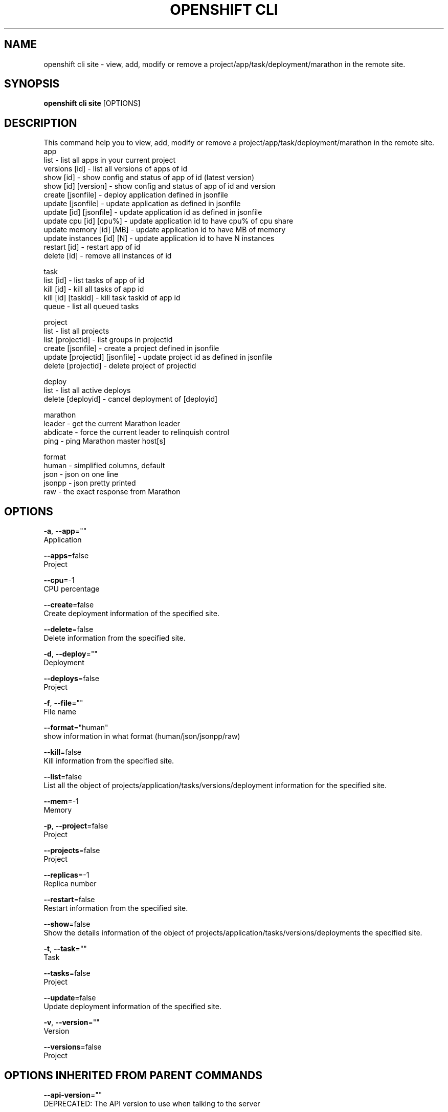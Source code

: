 .TH "OPENSHIFT CLI" "1" " Openshift CLI User Manuals" "Openshift" "June 2016"  ""


.SH NAME
.PP
openshift cli site \- view, add, modify or remove a project/app/task/deployment/marathon in the remote site.


.SH SYNOPSIS
.PP
\fBopenshift cli site\fP [OPTIONS]


.SH DESCRIPTION
.PP
This command help you to view, add, modify or remove a project/app/task/deployment/marathon in the remote site.
  app
    list                      \- list all apps in your current project
    versions [id]             \- list all versions of apps of id
    show [id]                 \- show config and status of app of id (latest version)
    show [id] [version]       \- show config and status of app of id and version
    create [jsonfile]         \- deploy application defined in jsonfile
    update [jsonfile]         \- update application as defined in jsonfile
    update [id] [jsonfile]    \- update application id as defined in jsonfile
    update cpu [id] [cpu%]    \- update application id to have cpu% of cpu share
    update memory [id] [MB]   \- update application id to have MB of memory
    update instances [id] [N] \- update application id to have N instances
    restart [id]              \- restart app of id
    delete [id]               \- remove all instances of id

.PP
task
    list [id]          \- list tasks of app of id
    kill [id]          \- kill all tasks of app id
    kill [id] [taskid] \- kill task taskid of app id
    queue              \- list all queued tasks

.PP
project
    list                          \- list all projects
    list [projectid]              \- list groups in projectid
    create [jsonfile]             \- create a project defined in jsonfile
    update [projectid] [jsonfile] \- update project id as defined in jsonfile
    delete [projectid]            \- delete project of projectid

.PP
deploy
    list               \- list all active deploys
    delete [deployid] \- cancel deployment of [deployid]

.PP
marathon
    leader   \- get the current Marathon leader
    abdicate \- force the current leader to relinquish control
    ping     \- ping Marathon master host[s]

.PP
format
    human  \- simplified columns, default
    json   \- json on one line
    jsonpp \- json pretty printed
    raw    \- the exact response from Marathon


.SH OPTIONS
.PP
\fB\-a\fP, \fB\-\-app\fP=""
    Application

.PP
\fB\-\-apps\fP=false
    Project

.PP
\fB\-\-cpu\fP=\-1
    CPU percentage

.PP
\fB\-\-create\fP=false
    Create deployment information of the specified site.

.PP
\fB\-\-delete\fP=false
    Delete information from the specified site.

.PP
\fB\-d\fP, \fB\-\-deploy\fP=""
    Deployment

.PP
\fB\-\-deploys\fP=false
    Project

.PP
\fB\-f\fP, \fB\-\-file\fP=""
    File name

.PP
\fB\-\-format\fP="human"
    show information in what format (human/json/jsonpp/raw)

.PP
\fB\-\-kill\fP=false
    Kill information from the specified site.

.PP
\fB\-\-list\fP=false
    List all the object of projects/application/tasks/versions/deployment information for the specified site.

.PP
\fB\-\-mem\fP=\-1
    Memory

.PP
\fB\-p\fP, \fB\-\-project\fP=false
    Project

.PP
\fB\-\-projects\fP=false
    Project

.PP
\fB\-\-replicas\fP=\-1
    Replica number

.PP
\fB\-\-restart\fP=false
    Restart information from the specified site.

.PP
\fB\-\-show\fP=false
    Show the details information of the object of projects/application/tasks/versions/deployments the specified site.

.PP
\fB\-t\fP, \fB\-\-task\fP=""
    Task

.PP
\fB\-\-tasks\fP=false
    Project

.PP
\fB\-\-update\fP=false
    Update deployment information of the specified site.

.PP
\fB\-v\fP, \fB\-\-version\fP=""
    Version

.PP
\fB\-\-versions\fP=false
    Project


.SH OPTIONS INHERITED FROM PARENT COMMANDS
.PP
\fB\-\-api\-version\fP=""
    DEPRECATED: The API version to use when talking to the server

.PP
\fB\-\-as\fP=""
    Username to impersonate for the operation.

.PP
\fB\-\-certificate\-authority\fP=""
    Path to a cert. file for the certificate authority.

.PP
\fB\-\-client\-certificate\fP=""
    Path to a client certificate file for TLS.

.PP
\fB\-\-client\-key\fP=""
    Path to a client key file for TLS.

.PP
\fB\-\-cluster\fP=""
    The name of the kubeconfig cluster to use

.PP
\fB\-\-config\fP=""
    Path to the config file to use for CLI requests.

.PP
\fB\-\-context\fP=""
    The name of the kubeconfig context to use

.PP
\fB\-\-google\-json\-key\fP=""
    The Google Cloud Platform Service Account JSON Key to use for authentication.

.PP
\fB\-\-insecure\-skip\-tls\-verify\fP=false
    If true, the server's certificate will not be checked for validity. This will make your HTTPS connections insecure.

.PP
\fB\-\-log\-flush\-frequency\fP=0
    Maximum number of seconds between log flushes

.PP
\fB\-\-match\-server\-version\fP=false
    Require server version to match client version

.PP
\fB\-n\fP, \fB\-\-namespace\fP=""
    If present, the namespace scope for this CLI request.

.PP
\fB\-\-server\fP=""
    The address and port of the Kubernetes API server

.PP
\fB\-\-token\fP=""
    Bearer token for authentication to the API server.

.PP
\fB\-\-user\fP=""
    The name of the kubeconfig user to use


.SH EXAMPLE
.PP
.RS

.nf
  # Get task information of specified site\_id/project\_id/application\_id/task\_id
  $ openshift cli site [site\_name] \-\-list \-\-apps 
  $ openshift cli site [site\_name] \-\-list \-\-apps \-\-format=json
  $ openshift cli site [site\_name] \-\-show \-\-app=[appid] 
  $ openshift cli site [site\_name] \-\-show \-\-app=[appid] \-\-format=json
  $ openshift cli site [site\_name] \-\-create \-\-app=[appid] \-\-file=[jsonfile]
  $ openshift cli site [site\_name] \-\-update \-\-app=[appid] \-\-file=[jsonfile]
  $ openshift cli site [site\_name] \-\-update \-\-app=[appid] \-\-cpu=[cpu]
  $ openshift cli site [site\_name] \-\-update \-\-app=[appid] \-\-mem=[MB]
  $ openshift cli site [site\_name] \-\-update \-\-app=[appid] \-\-replicas=[N]
  $ openshift cli site [site\_name] \-\-delete \-\-app=[appid]
  $ openshift cli site [site\_name] \-\-restart \-\-app=[appid]

  $ openshift cli site [site\_name] \-\-list \-\-app=[appid] \-\-versions 
  $ openshift cli site [site\_name] \-\-show \-\-app=[appid] \-\-version=[version] \-\-format=json

  $ openshift cli site [site\_name] \-\-list \-\-app=[appid] \-\-tasks 
  $ openshift cli site [site\_name] \-\-list \-\-app=[appid] \-\-tasks \-\-format=json
  $ openshift cli site [site\_name] \-\-kill \-\-app=[appid] \-\-task=[taskid1,taskid2] 

  $ openshift cli site [site\_name] \-\-list \-\-projects 
  $ openshift cli site [site\_name] \-\-list \-\-projects \-\-format=json
  $ openshift cli site [site\_name] \-\-delete \-\-project 

  $ openshift cli site [site\_name] \-\-list \-\-deploys 
  $ openshift cli site [site\_name] \-\-list \-\-deploys \-\-format=jsonpp
  $ openshift cli site [site\_name] \-\-delete \-\-deploy=[deployment id] 


.fi
.RE


.SH SEE ALSO
.PP
\fBopenshift\-cli(1)\fP,


.SH HISTORY
.PP
June 2016, Ported from the Kubernetes man\-doc generator
